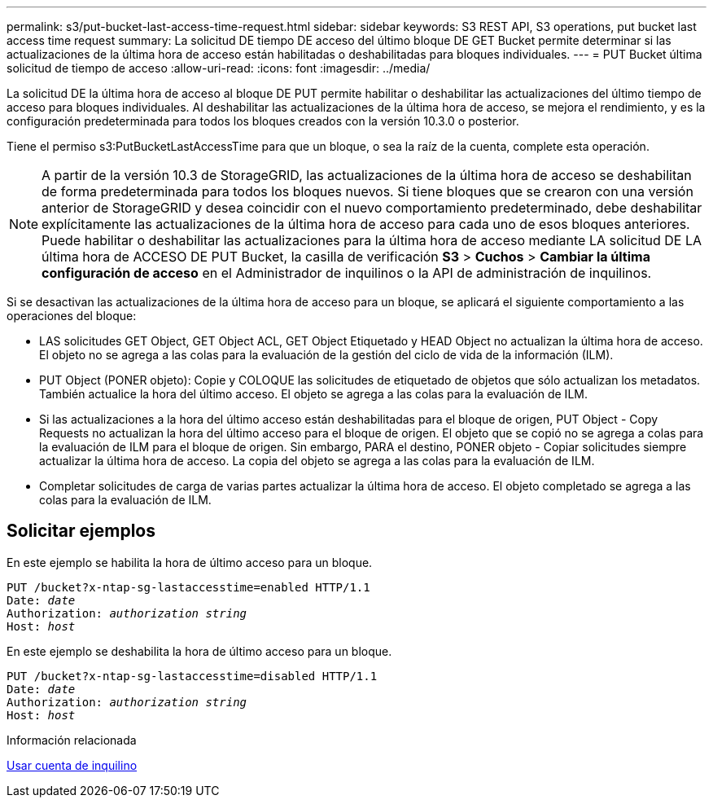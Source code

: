 ---
permalink: s3/put-bucket-last-access-time-request.html 
sidebar: sidebar 
keywords: S3 REST API, S3 operations, put bucket last access time request 
summary: La solicitud DE tiempo DE acceso del último bloque DE GET Bucket permite determinar si las actualizaciones de la última hora de acceso están habilitadas o deshabilitadas para bloques individuales. 
---
= PUT Bucket última solicitud de tiempo de acceso
:allow-uri-read: 
:icons: font
:imagesdir: ../media/


[role="lead"]
La solicitud DE la última hora de acceso al bloque DE PUT permite habilitar o deshabilitar las actualizaciones del último tiempo de acceso para bloques individuales. Al deshabilitar las actualizaciones de la última hora de acceso, se mejora el rendimiento, y es la configuración predeterminada para todos los bloques creados con la versión 10.3.0 o posterior.

Tiene el permiso s3:PutBucketLastAccessTime para que un bloque, o sea la raíz de la cuenta, complete esta operación.


NOTE: A partir de la versión 10.3 de StorageGRID, las actualizaciones de la última hora de acceso se deshabilitan de forma predeterminada para todos los bloques nuevos. Si tiene bloques que se crearon con una versión anterior de StorageGRID y desea coincidir con el nuevo comportamiento predeterminado, debe deshabilitar explícitamente las actualizaciones de la última hora de acceso para cada uno de esos bloques anteriores. Puede habilitar o deshabilitar las actualizaciones para la última hora de acceso mediante LA solicitud DE LA última hora de ACCESO DE PUT Bucket, la casilla de verificación *S3* > *Cuchos* > *Cambiar la última configuración de acceso* en el Administrador de inquilinos o la API de administración de inquilinos.

Si se desactivan las actualizaciones de la última hora de acceso para un bloque, se aplicará el siguiente comportamiento a las operaciones del bloque:

* LAS solicitudes GET Object, GET Object ACL, GET Object Etiquetado y HEAD Object no actualizan la última hora de acceso. El objeto no se agrega a las colas para la evaluación de la gestión del ciclo de vida de la información (ILM).
* PUT Object (PONER objeto): Copie y COLOQUE las solicitudes de etiquetado de objetos que sólo actualizan los metadatos. También actualice la hora del último acceso. El objeto se agrega a las colas para la evaluación de ILM.
* Si las actualizaciones a la hora del último acceso están deshabilitadas para el bloque de origen, PUT Object - Copy Requests no actualizan la hora del último acceso para el bloque de origen. El objeto que se copió no se agrega a colas para la evaluación de ILM para el bloque de origen. Sin embargo, PARA el destino, PONER objeto - Copiar solicitudes siempre actualizar la última hora de acceso. La copia del objeto se agrega a las colas para la evaluación de ILM.
* Completar solicitudes de carga de varias partes actualizar la última hora de acceso. El objeto completado se agrega a las colas para la evaluación de ILM.




== Solicitar ejemplos

En este ejemplo se habilita la hora de último acceso para un bloque.

[source, subs="specialcharacters,quotes"]
----
PUT /bucket?x-ntap-sg-lastaccesstime=enabled HTTP/1.1
Date: _date_
Authorization: _authorization string_
Host: _host_
----
En este ejemplo se deshabilita la hora de último acceso para un bloque.

[source, subs="specialcharacters,quotes"]
----
PUT /bucket?x-ntap-sg-lastaccesstime=disabled HTTP/1.1
Date: _date_
Authorization: _authorization string_
Host: _host_
----
.Información relacionada
xref:../tenant/index.adoc[Usar cuenta de inquilino]
